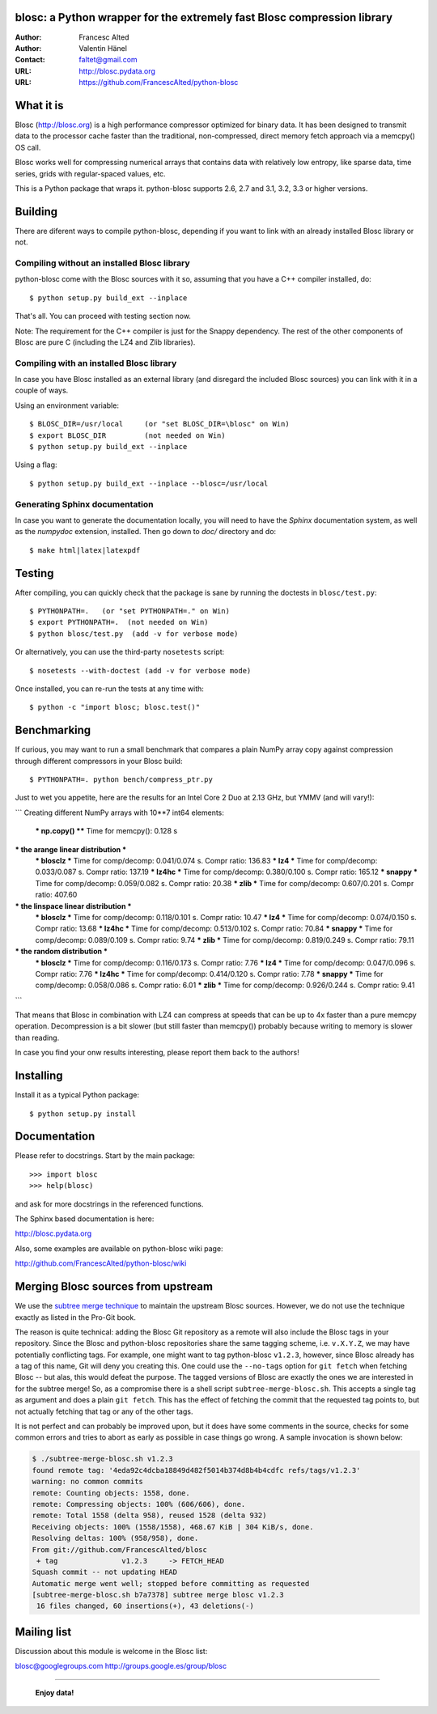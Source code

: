 blosc: a Python wrapper for the extremely fast Blosc compression library
========================================================================

:Author: Francesc Alted
:Author: Valentin Hänel
:Contact: faltet@gmail.com
:URL: http://blosc.pydata.org
:URL: https://github.com/FrancescAlted/python-blosc


What it is
==========

Blosc (http://blosc.org) is a high performance compressor optimized for
binary data.  It has been designed to transmit data to the processor
cache faster than the traditional, non-compressed, direct memory fetch
approach via a memcpy() OS call.

Blosc works well for compressing numerical arrays that contains data
with relatively low entropy, like sparse data, time series, grids with
regular-spaced values, etc.

This is a Python package that wraps it.  python-blosc supports 2.6, 2.7
and 3.1, 3.2, 3.3 or higher versions.

Building
========

There are diferent ways to compile python-blosc, depending if you want
to link with an already installed Blosc library or not.

Compiling without an installed Blosc library
--------------------------------------------

python-blosc come with the Blosc sources with it so, assuming that you
have a C++ compiler installed, do::

    $ python setup.py build_ext --inplace

That's all.  You can proceed with testing section now.

Note: The requirement for the C++ compiler is just for the Snappy
dependency.  The rest of the other components of Blosc are pure C
(including the LZ4 and Zlib libraries).

Compiling with an installed Blosc library
-----------------------------------------

In case you have Blosc installed as an external library (and disregard
the included Blosc sources) you can link with it in a couple of ways.

Using an environment variable::

    $ BLOSC_DIR=/usr/local     (or "set BLOSC_DIR=\blosc" on Win)
    $ export BLOSC_DIR         (not needed on Win)
    $ python setup.py build_ext --inplace

Using a flag::

    $ python setup.py build_ext --inplace --blosc=/usr/local

Generating Sphinx documentation
-------------------------------

In case you want to generate the documentation locally, you will need to
have the `Sphinx` documentation system, as well as the `numpydoc`
extension, installed.  Then go down to `doc/` directory and do::

    $ make html|latex|latexpdf

Testing
=======

After compiling, you can quickly check that the package is sane by
running the doctests in ``blosc/test.py``::

    $ PYTHONPATH=.   (or "set PYTHONPATH=." on Win)
    $ export PYTHONPATH=.  (not needed on Win)
    $ python blosc/test.py  (add -v for verbose mode)

Or alternatively, you can use the third-party ``nosetests`` script::

    $ nosetests --with-doctest (add -v for verbose mode)

Once installed, you can re-run the tests at any time with::

    $ python -c "import blosc; blosc.test()"

Benchmarking
============

If curious, you may want to run a small benchmark that compares a plain
NumPy array copy against compression through different compressors in
your Blosc build::

  $ PYTHONPATH=. python bench/compress_ptr.py

Just to wet you appetite, here are the results for an Intel Core 2 Duo
at 2.13 GHz, but YMMV (and will vary!):

```
Creating different NumPy arrays with 10**7 int64 elements:
  *** np.copy() **** Time for memcpy():     0.128 s

*** the arange linear distribution ***
  *** blosclz  *** Time for comp/decomp: 0.041/0.074 s.	Compr ratio: 136.83
  *** lz4      *** Time for comp/decomp: 0.033/0.087 s.	Compr ratio: 137.19
  *** lz4hc    *** Time for comp/decomp: 0.380/0.100 s.	Compr ratio: 165.12
  *** snappy   *** Time for comp/decomp: 0.059/0.082 s.	Compr ratio:  20.38
  *** zlib     *** Time for comp/decomp: 0.607/0.201 s.	Compr ratio: 407.60

*** the linspace linear distribution ***
  *** blosclz  *** Time for comp/decomp: 0.118/0.101 s.	Compr ratio:  10.47
  *** lz4      *** Time for comp/decomp: 0.074/0.150 s.	Compr ratio:  13.68
  *** lz4hc    *** Time for comp/decomp: 0.513/0.102 s.	Compr ratio:  70.84
  *** snappy   *** Time for comp/decomp: 0.089/0.109 s.	Compr ratio:   9.74
  *** zlib     *** Time for comp/decomp: 0.819/0.249 s.	Compr ratio:  79.11

*** the random distribution ***
  *** blosclz  *** Time for comp/decomp: 0.116/0.173 s.	Compr ratio:   7.76
  *** lz4      *** Time for comp/decomp: 0.047/0.096 s.	Compr ratio:   7.76
  *** lz4hc    *** Time for comp/decomp: 0.414/0.120 s.	Compr ratio:   7.78
  *** snappy   *** Time for comp/decomp: 0.058/0.086 s.	Compr ratio:   6.01
  *** zlib     *** Time for comp/decomp: 0.926/0.244 s.	Compr ratio:   9.41
```

That means that Blosc in combination with LZ4 can compress at speeds
that can be up to 4x faster than a pure memcpy operation.  Decompression
is a bit slower (but still faster than memcpy()) probably because
writing to memory is slower than reading.

In case you find your onw results interesting, please report them back
to the authors!

Installing
==========

Install it as a typical Python package::

    $ python setup.py install

Documentation
=============

Please refer to docstrings.  Start by the main package::

    >>> import blosc
    >>> help(blosc)

and ask for more docstrings in the referenced functions.

The Sphinx based documentation is here:

http://blosc.pydata.org

Also, some examples are available on python-blosc wiki page:

http://github.com/FrancescAlted/python-blosc/wiki



Merging Blosc sources from upstream
===================================

We use the `subtree merge technique
<http://git-scm.com/book/en/Git-Tools-Subtree-Merging>`_ to maintain the
upstream Blosc sources. However, we do not use the technique exactly as
listed in the Pro-Git book.

The reason is quite technical: adding the Blosc Git repository as a
remote will also include the Blosc tags in your repository.  Since the
Blosc and python-blosc repositories share the same tagging scheme,
i.e. ``v.X.Y.Z``, we may have potentially conflicting tags. For example,
one might want to tag python-blosc ``v1.2.3``, however, since Blosc
already has a tag of this name, Git will deny you creating this. One
could use the ``--no-tags`` option for ``git fetch`` when fetching Blosc
-- but alas, this would defeat the purpose.  The tagged versions of
Blosc are exactly the ones we are interested in for the subtree merge!
So, as a compromise there is a shell script ``subtree-merge-blosc.sh``.
This accepts a single tag as argument and does a plain ``git
fetch``. This has the effect of fetching the commit that the requested
tag points to, but not actually fetching that tag or any of the other
tags.

It is not perfect and can probably be improved upon, but it does have
some comments in the source, checks for some common errors and tries to
abort as early as possible in case things go wrong. A sample invocation
is shown below:

.. code-block:: console

    $ ./subtree-merge-blosc.sh v1.2.3
    found remote tag: '4eda92c4dcba18849d482f5014b374d8b4b4cdfc	refs/tags/v1.2.3'
    warning: no common commits
    remote: Counting objects: 1558, done.
    remote: Compressing objects: 100% (606/606), done.
    remote: Total 1558 (delta 958), reused 1528 (delta 932)
    Receiving objects: 100% (1558/1558), 468.67 KiB | 304 KiB/s, done.
    Resolving deltas: 100% (958/958), done.
    From git://github.com/FrancescAlted/blosc
     + tag               v1.2.3     -> FETCH_HEAD
    Squash commit -- not updating HEAD
    Automatic merge went well; stopped before committing as requested
    [subtree-merge-blosc.sh b7a7378] subtree merge blosc v1.2.3
     16 files changed, 60 insertions(+), 43 deletions(-)


Mailing list
============

Discussion about this module is welcome in the Blosc list:

blosc@googlegroups.com
http://groups.google.es/group/blosc

----

  **Enjoy data!**


.. Local Variables:
.. mode: rst
.. coding: utf-8
.. fill-column: 72
.. End:
